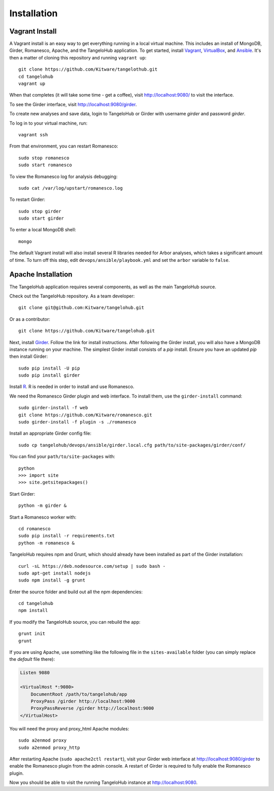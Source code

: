 ====================
    Installation
====================

Vagrant Install
---------------

A Vagrant install is an easy way to get everything running in a local virtual machine.
This includes an install of MongoDB, Girder, Romanesco, Apache, and the TangeloHub application.
To get started, install `Vagrant <http://www.vagrantup.com/>`_,
`VirtualBox <https://www.virtualbox.org/>`_,
and `Ansible <http://docs.ansible.com/intro_installation.html>`_.
It's then a matter of cloning this repository and running ``vagrant up``: ::

    git clone https://github.com/Kitware/tangelothub.git
    cd tangelohub
    vagrant up

When that completes (it will take some time - get a coffee),
visit `http://localhost:9080/ <http://localhost:9080/>`_ to visit the interface.

To see the Girder interface, visit `http://localhost:9080/girder <http://localhost:9080/girder>`_.

To create new analyses and save data, login to TangeloHub or Girder with username `girder` and password `girder`.

To log in to your virtual machine, run: ::

    vagrant ssh

From that environment, you can restart Romanesco: ::

    sudo stop romanesco
    sudo start romanesco

To view the Romanesco log for analysis debugging: ::

    sudo cat /var/log/upstart/romanesco.log

To restart Girder: ::

    sudo stop girder
    sudo start girder

To enter a local MongoDB shell: ::

    mongo

The default Vagrant install will also install several R libraries needed for Arbor analyses,
which takes a significant amount of time. To turn off this step, edit
``devops/ansible/playbook.yml`` and set the ``arbor`` variable to ``false``.

Apache Installation
--------------------

The TangeloHub application requires several components, as well as the main
TangeloHub source.

Check out the TangeloHub repository. As a team developer: ::

    git clone git@github.com:Kitware/tangelohub.git

Or as a contributor: ::

    git clone https://github.com/Kitware/tangelohub.git

Next, install `Girder
<http://girder.readthedocs.org/en/latest/installation.html>`_.  Follow the link
for install instructions.  After following the Girder install, you will also
have a MongoDB instance running on your machine. The simplest Girder install
consists of a `pip` install. Ensure you have an updated `pip` then install
Girder: ::

    sudo pip install -U pip
    sudo pip install girder

Install `R <http://www.r-project.org/>`_.  R is needed in order to install
and use Romanesco.

We need the Romanesco Girder plugin and web interface.  To install them, use
the ``girder-install`` command: ::

    sudo girder-install -f web
    git clone https://github.com/Kitware/romanesco.git
    sudo girder-install -f plugin -s ./romanesco

Install an appropriate Girder config file: ::

    sudo cp tangelohub/devops/ansible/girder.local.cfg path/to/site-packages/girder/conf/

You can find your ``path/to/site-packages`` with: ::

    python
    >>> import site
    >>> site.getsitepackages()

Start Girder: ::

    python -m girder &

Start a Romanesco worker with: ::

    cd romanesco
    sudo pip install -r requirements.txt
    python -m romanesco &

TangeloHub requires npm and Grunt, which should already have been
installed as part of the Girder installation: ::

    curl -sL https://deb.nodesource.com/setup | sudo bash -
    sudo apt-get install nodejs
    sudo npm install -g grunt

Enter the source folder and build out all the npm dependencies: ::

    cd tangelohub
    npm install

If you modify the TangeloHub source, you can rebuild the app: ::

    grunt init
    grunt

If you are using Apache, use something like the following file in the
``sites-available`` folder (you can simply replace the `default` file there):

.. code-block:: apacheconf

    Listen 9080

    <VirtualHost *:9080>
        DocumentRoot /path/to/tangelohub/app
        ProxyPass /girder http://localhost:9000
        ProxyPassReverse /girder http://localhost:9000
    </VirtualHost>

You will need the proxy and proxy_html Apache modules: ::

    sudo a2enmod proxy
    sudo a2enmod proxy_http

After restarting Apache (``sudo apache2ctl restart``), visit your Girder web
interface at `http://localhost:9080/girder <http://localhost:9080/girder>`_ to
enable the Romanesco plugin from the admin console.  A restart of Girder is
required to fully enable the Romanesco plugin.

Now you should be able to visit the running TangeloHub instance at
`http://localhost:9080 <http://localhost:9080>`_.

